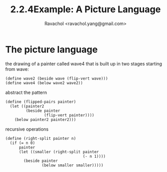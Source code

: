 #+title: 2.2.4Example: A Picture Language
#+author: Ravachol <ravachol.yang@gmail.com>

* The picture language

the drawing of a painter called wave4 that is built up in two stages starting from wave: 

#+begin_src racket
(define wave2 (beside wave (flip-vert wave)))
(define wave4 (below wave2 wave2))
#+end_src

abstract the pattern

#+begin_src racket
(define (flipped-pairs painter)
  (let ((painter2 
         (beside painter 
                 (flip-vert painter))))
    (below painter2 painter2)))
#+end_src

recursive operations

#+begin_src racket
(define (right-split painter n)
  (if (= n 0)
      painter
      (let ((smaller (right-split painter 
                                  (- n 1))))
        (beside painter 
                (below smaller smaller)))))
#+end_src
